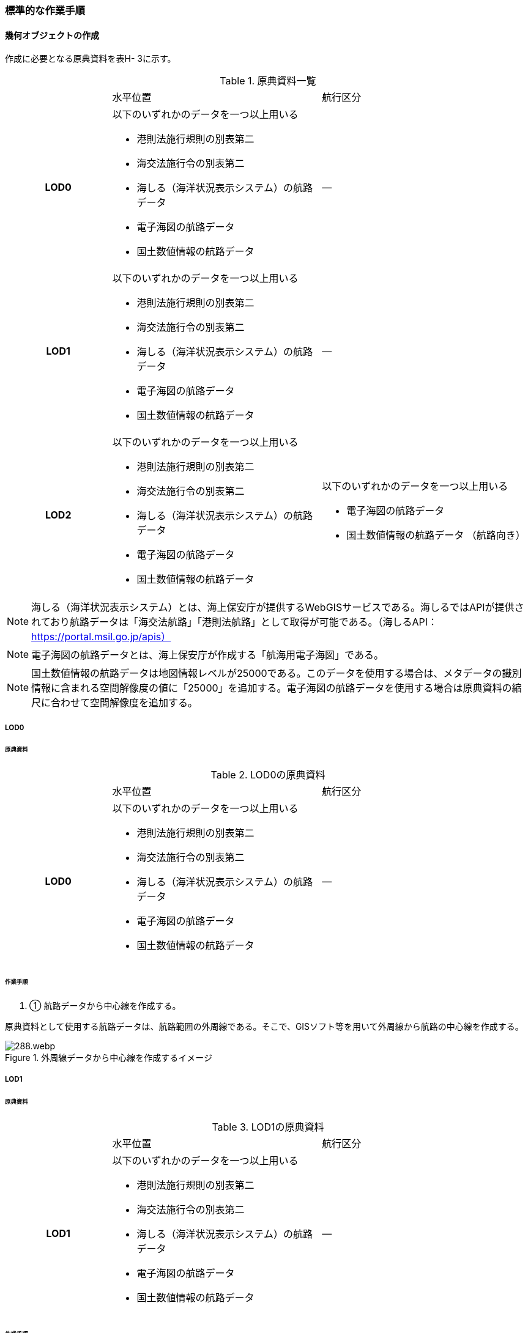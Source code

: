 [[tocH_03]]
=== 標準的な作業手順


==== 幾何オブジェクトの作成

作成に必要となる原典資料を表H- 3に示す。

[cols="1a,2a,2a"]
.原典資料一覧
|===
h| | 水平位置 | 航行区分
h| LOD0 | 以下のいずれかのデータを一つ以上用いる

* 港則法施行規則の別表第二

* 海交法施行令の別表第二

* 海しる（海洋状況表示システム）の航路データ

* 電子海図の航路データ

* 国土数値情報の航路データ
| ―
h| LOD1 | 以下のいずれかのデータを一つ以上用いる

* 港則法施行規則の別表第二

* 海交法施行令の別表第二

* 海しる（海洋状況表示システム）の航路データ

* 電子海図の航路データ

* 国土数値情報の航路データ
| ―
h| LOD2 | 以下のいずれかのデータを一つ以上用いる

* 港則法施行規則の別表第二

* 海交法施行令の別表第二

* 海しる（海洋状況表示システム）の航路データ

* 電子海図の航路データ

* 国土数値情報の航路データ
| 以下のいずれかのデータを一つ以上用いる

* 電子海図の航路データ

* 国土数値情報の航路データ （航路向き）

|===


NOTE: 海しる（海洋状況表示システム）とは、海上保安庁が提供するWebGISサービスである。海しるではAPIが提供されており航路データは「海交法航路」「港則法航路」として取得が可能である。（海しるAPI： https://portal.msil.go.jp/apis）

NOTE: 電子海図の航路データとは、海上保安庁が作成する「航海用電子海図」である。

NOTE: 国土数値情報の航路データは地図情報レベルが25000である。このデータを使用する場合は、メタデータの識別情報に含まれる空間解像度の値に「25000」を追加する。電子海図の航路データを使用する場合は原典資料の縮尺に合わせて空間解像度を追加する。

===== LOD0

====== 原典資料

[cols="1a,2a,2a"]
.LOD0の原典資料
|===
h| | 水平位置 | 航行区分
h| LOD0 | 以下のいずれかのデータを一つ以上用いる

* 港則法施行規則の別表第二

* 海交法施行令の別表第二

* 海しる（海洋状況表示システム）の航路データ

* 電子海図の航路データ

* 国土数値情報の航路データ
| ―

|===

====== 作業手順

. ① 航路データから中心線を作成する。

原典資料として使用する航路データは、航路範囲の外周線である。そこで、GISソフト等を用いて外周線から航路の中心線を作成する。

.外周線データから中心線を作成するイメージ
image::images/288.webp.png[]

===== LOD1

====== 原典資料

[cols="1a,2a,2a"]
.LOD1の原典資料
|===
h| | 水平位置 | 航行区分
h| LOD1 | 以下のいずれかのデータを一つ以上用いる

* 港則法施行規則の別表第二

* 海交法施行令の別表第二

* 海しる（海洋状況表示システム）の航路データ

* 電子海図の航路データ

* 国土数値情報の航路データ
| ―

|===

====== 作業手順

. ① 航路データ（航路範囲の外周線）から面データを作成する。高さは0とする。

.外周線データから面データを作成するイメージ
image::images/289.webp.png[]

作成例を以下に示す。


.交通（航路）モデル（LOD1）の作成イメージ
image::images/290.webp.png[]

===== LOD2

====== 原典資料

[cols="1a,2a,2a"]
.LOD2の原典資料
|===
h| | 水平位置 | 航行区分
h| LOD2 | 以下のいずれかのデータを一つ以上用いる

* 港則法施行規則の別表第二

* 海交法施行令の別表第二

* 海しる（海洋状況表示システム）の航路データ

* 電子海図の航路データ

* 国土数値情報の航路データ
| 以下のいずれかのデータを一つ以上用いる

* 電子海図の航路データ

* 国土数値情報の航路データ（航路向き）

|===

====== 作業手順

. ① 交通（航路）モデル（LOD0）もしくは交通（航路）モデル（LOD1）の作成時に使用した国土数値情報の航路データの属性情報から、航路向き情報を得て進行方向を確認する。電子海図から作成する場合は電子海図の図式から航路の向きを判別する。


.国土数値情報（航路）の属性情報の参考図
image::images/291.webp.png[]

. ② 進行方向が両方向の場合、交通（航路）モデル（LOD1）のポリゴンを交通（航路）モデル（LOD0）の中心線で分割する。


.ポリゴン分割のイメージ
image::images/292.webp.png[]

. ③ 進行方向の指定なし又は一方方向の場合は、ポリゴンは分割せずに交通（航路）モデル（LOD1）と同じものとする。

作成例を以下に示す。


.交通（航路）モデル（LOD2）の作成イメージ
image::images/293.webp.png[]


==== 作成上の留意事項

===== 国土数値情報の航路データの利用について

法令の改正に伴い、国土数値情報の航路データ作成時点から区域が変更されている場合があるため、国土数値情報の利用にあたっては、整備対象とする航路に変更がないか確認する。

